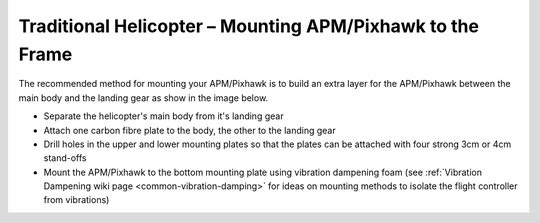 .. _trad-heli-mounting:

==========================================================
Traditional Helicopter – Mounting APM/Pixhawk to the Frame
==========================================================

The recommended method for mounting your APM/Pixhawk is to build an
extra layer for the APM/Pixhawk between the main body and the landing
gear as show in the image below.

-  Separate the helicopter's main body from it's landing gear
-  Attach one carbon fibre plate to the body, the other to the landing
   gear
-  Drill holes in the upper and lower mounting plates so that the plates
   can be attached with four strong 3cm or 4cm stand-offs
-  Mount the APM/Pixhawk to the bottom mounting plate using vibration
   dampening foam (see :ref:`Vibration Dampening wiki page <common-vibration-damping>` for ideas on mounting methods to
   isolate the flight controller from vibrations)

.. image:: ../images/TradHeli_Mount3D.jpg
    :target: ../_images/TradHeli_Mount3D.jpg
